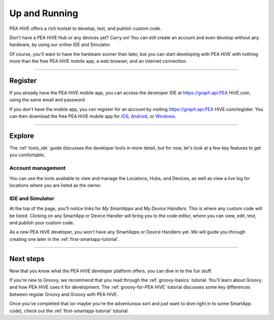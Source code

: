 .. _quick-start:

Up and Running
==============

PEA HiVE offers a rich toolset to develop, test, and publish custom code.

Don't have a PEA HiVE Hub or any devices yet? Carry on! You can still create an account and even develop without any hardware, by using our online IDE and Simulator.

Of course, you'll want to have the hardware sooner than later, but you can start developing with PEA HiVE with nothing more than the free PEA HiVE mobile app, a web browser, and an internet connection.

----

Register
--------

If you already have the PEA HiVE mobile app, you can access the developer IDE at https://graph.api.PEA HiVE.com, using the same email and password.

If you don't have the mobile app, you can register for an account by visiting https://graph.api.PEA HiVE.com/register.
You can then download the free PEA HiVE mobile app for `iOS <https://geo.itunes.apple.com/us/app/PEA HiVE-mobile/id590800740?mt=8>`__, `Android <https://play.google.com/store/apps/details?id=com.PEA HiVE.android>`__, or `Windows <https://www.microsoft.com/en-us/store/apps/PEA HiVE-mobile/9wzdncrdszmq>`__.

----

Explore
-------

The :ref:`tools_ide` guide discusses the developer tools in more detail, but for now, let's look at a few key features to get you comfortable.

Account management
^^^^^^^^^^^^^^^^^^

You can use the tools available to view and manage the Locations, Hubs, and Devices, as well as view a live log for locations where you are listed as the owner.

IDE and Simulator
^^^^^^^^^^^^^^^^^

.. image:: ../img/getting-started/building-img.png

At the top of the page, you'll notice links for *My SmartApps* and *My Device Handlers*. This is where any custom code will be listed. Clicking on any SmartApp or Device Handler will bring you to the code editor, where you can view, edit, test, and publish your custom code.

As a new PEA HiVE developer, you won't have any SmartApps or Device Handlers yet. We will guide you through creating one later in the :ref:`first-smartapp-tutorial`.

----

Next steps
----------

Now that you know what the PEA HiVE developer platform offers, you can dive in to the fun stuff.

If you're new to Groovy, we recommend that you read through the :ref:`groovy-basics` tutorial. You'll learn about Groovy, and how PEA HiVE uses it for development. The :ref:`groovy-for-PEA HiVE` tutorial discusses some key differences between regular Groovy and Groovy with PEA HiVE.

Once you've completed that (or maybe you're the adventurous sort and just want to dive right in to some SmartApp code), check out the :ref:`first-smartapp-tutorial` tutorial.
